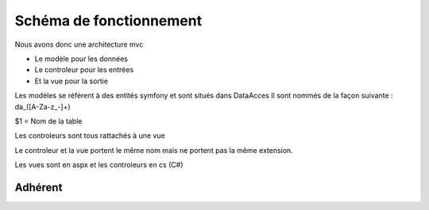 ========================
Schéma de fonctionnement
========================

Nous avons donc une architecture mvc

- Le modèle pour les données
- Le controleur pour les entrées
- Et la vue pour la sortie

Les modèles se réfèrent à des entités symfony et sont situés dans DataAcces
Il sont nommés de la façon suivante : da_([A-Za-z_-]+) 

$1 = Nom de la table

Les controleurs sont tous rattachés à une vue 

Le controleur et la vue portent le même nom mais ne portent pas la même extension.

Les vues sont en aspx et les controleurs en cs (C#)

Adhérent
--------

